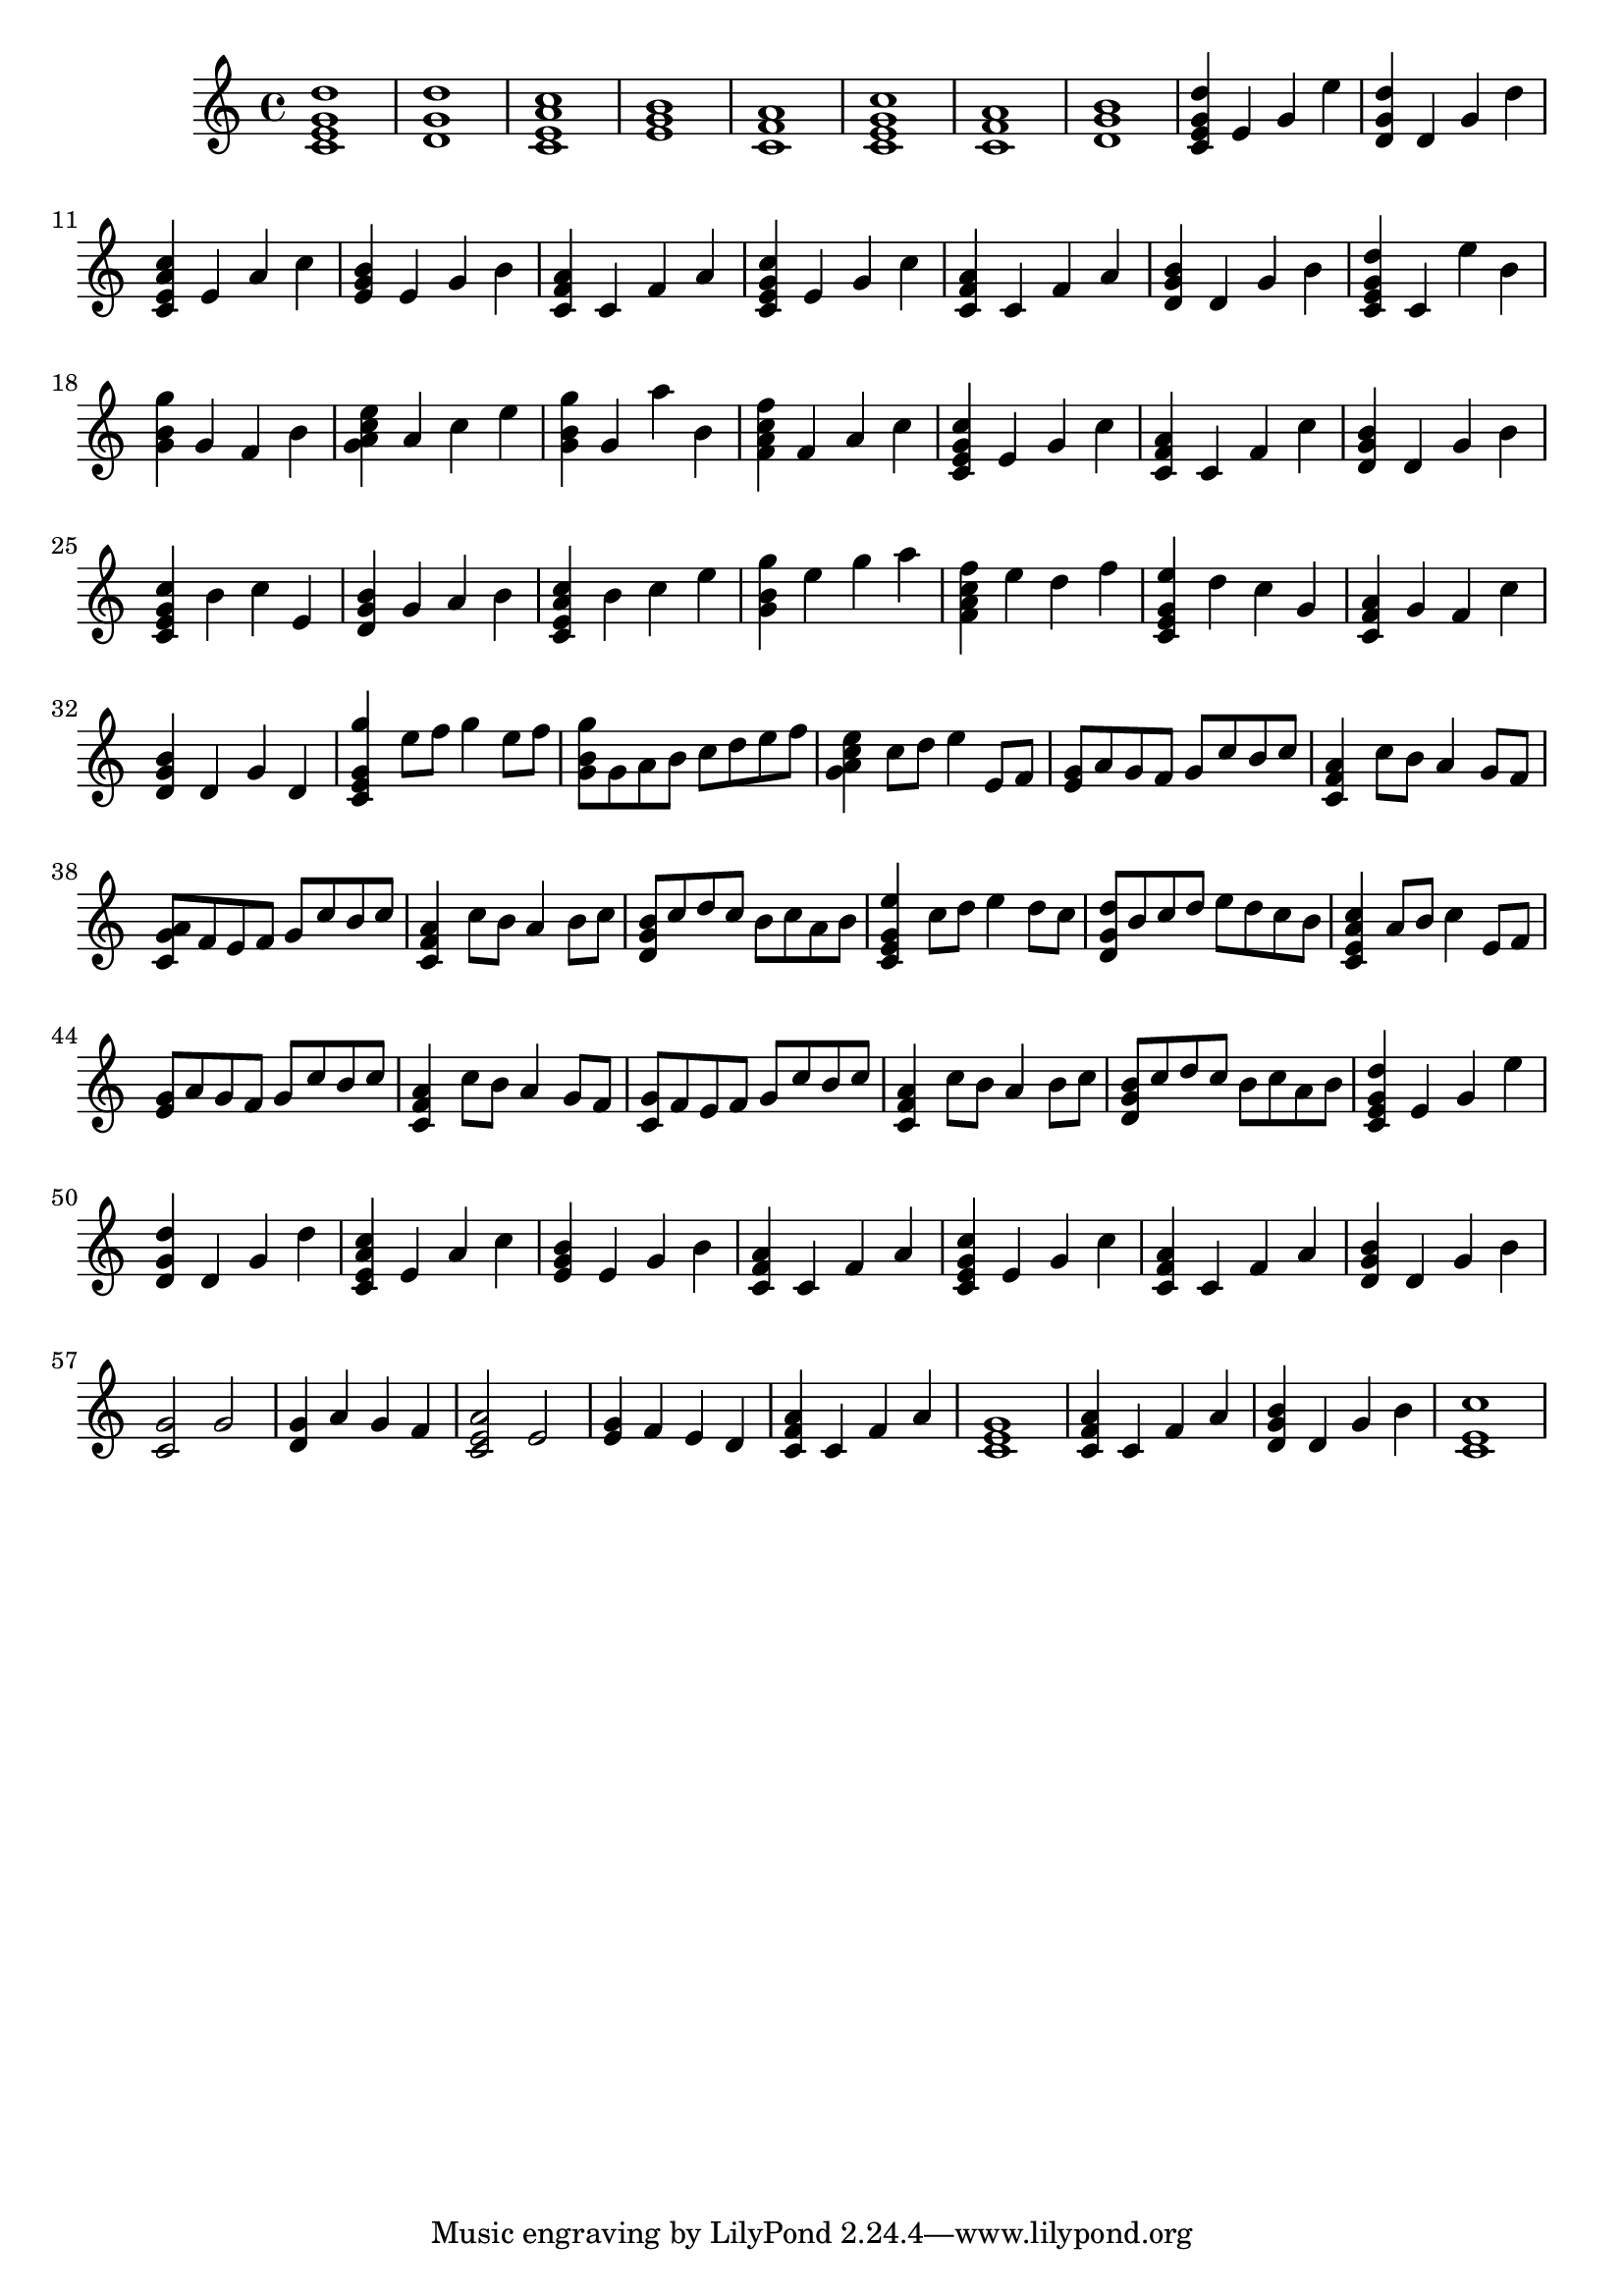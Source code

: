 
\version "2.19.80"

%{
This is merely a LilyPond transcription of http://community.tuxguitar.com.ar/watch?t=59dd53584cf64
for the purposes of additional notes, etc. not yet supported by TuxGuitar (as of version 1.5.3).
It is possible that my source could very well just be a TuxGuitar transcription of someone else's
arrangement of the piece by Johann Pachelbel. An arrangement that it does share quite a bit of si-
milarity with seems to be: https://youtu.be/7qph-9fBxU8 but this might just be a co-incidence.
%}

canon = \relative c' {
				% Initial Intro - Just chords
  <c e g d'>1 | <d g d'>1 | <c e a c>1 | <e g b>1 | <c f a>1 | <c e g c>1 | <c f a>1 | <d g b>1 |
				% Initial Intro, Arpeggio
  <c e g d'>4 e g e' | <d, g d'>4 d g d' | <c, e a c>4 e a c | <e, g b>4 e g b | <c, f a>4 c f a |
  <c, e g c>4 e g c | <c, f a>4 c f a | <d, g b>4 d g b |
				% Variations: A
  <c, e g d'>4 c e' b | <g b g'>4 g f b | <g a c e>4 a c e | <g, b g'>4 g a' b, | <f a c f>4 f a c |
  <c, e g c>4 e g c | <c, f a>4 c f c' | <d, g b>4 d g b |
				% Variations: B
  <c, e g c>4 b' c e, | <d g b>4 g a b | <c, e a c>4 b' c e | <g, b g'>4 e' g a | <f, a c f>4 e' d f |
  <c, e g e'>4 d' c g | <c, f a>4 g' f c' | <d, g b>4 d g d |
				% Main Theme
  <c e g g'>4 e'8 f g4 e8 f | <g, b g'>8 g a b c d e f | <g, a c e>4 c8 d e4 e,8 f | <e g>8 a g f g c b c |
  <c, f a>4 c'8 b a4 g8 f | <c g' a>8 f e f g c b c | <c, f a>4 c'8 b a4 b8 c | <d, g b>8 c' d c b c a b |
				% Main Theme, variation
  <c, e g e'>4 c'8 d e4 d8 c | <d, g d'>8 b' c d e d c b | <c, e a c>4 a'8 b c4 e,8 f | <e g>8 a g f g c b c |
  <c, f a>4 c'8 b a4 g8 f | <c g'>8 f e f g c b c | <c, f a>4 c'8 b a4 b8 c | <d, g b>8 c' d c b c a b |
				% Initial Intro, Arpeggio, again
  <c, e g d'>4 e g e' | <d, g d'>4 d g d' | <c, e a c>4 e a c | <e, g b>4 e g b | <c, f a>4 c f a |
  <c, e g c>4 e g c | <c, f a>4 c f a | <d, g b>4 d g b |
				%Outro
  <c, g'>2 g' | <d g>4 a' g f | <c e a>2 e | <e g>4 f e d | <c f a>4 c f a | <c, e g>1 | <c f a>4 c f a |
  <d, g b>4 d g b | <c, e c'>1 |
    
}

\score {
  \canon
  \layout { }
  \midi { }
}